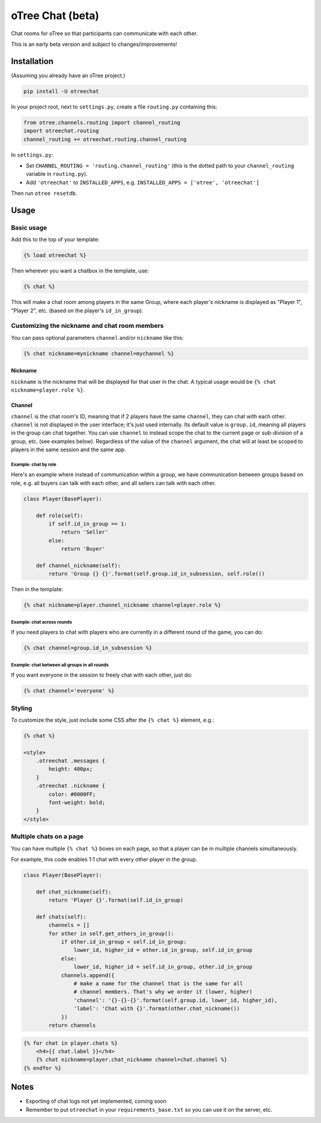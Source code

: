 oTree Chat (beta)
=================

Chat rooms for oTree so that participants can communicate with each other.

This is an early beta version and subject to changes/improvements!

Installation
------------

(Assuming you already have an oTree project.)

.. code-block::

    pip install -U otreechat

In your project root, next to ``settings.py``,
create a file ``routing.py`` containing this:

.. code-block:: python

    from otree.channels.routing import channel_routing
    import otreechat.routing
    channel_routing += otreechat.routing.channel_routing

In ``settings.py``:

-   Set ``CHANNEL_ROUTING = 'routing.channel_routing'`` 
    (this is the dotted path to your ``channel_routing`` variable in ``routing.py``).
-   Add ``'otreechat'`` to ``INSTALLED_APPS``, e.g. ``INSTALLED_APPS = ['otree', 'otreechat']``  

Then run ``otree resetdb``.

Usage
-----

Basic usage
~~~~~~~~~~~

Add this to the top of your template:

.. code-block:: html+django

    {% load otreechat %}

Then wherever you want a chatbox in the template, use:

.. code-block:: html+django

    {% chat %}

This will make a chat room among players in the same Group,
where each player's nickname is displayed as
"Player 1", "Player 2", etc. (based on the player's ``id_in_group``).

Customizing the nickname and chat room members
~~~~~~~~~~~~~~~~~~~~~~~~~~~~~~~~~~~~~~~~~~~~~~

You can pass optional parameters ``channel`` and/or ``nickname`` like this:

.. code-block:: html+django

    {% chat nickname=mynickname channel=mychannel %}

Nickname
''''''''

``nickname`` is the nickname that will be displayed for that user in the chat.
A typical usage would be ``{% chat nickname=player.role %}``.

Channel
'''''''

``channel`` is the chat room's ID, meaning that if 2 players
have the same ``channel``, they can chat with each other.
``channel`` is not displayed in the user interface; it's just used internally.
Its default value is ``group.id``, meaning all players in the group can chat together.
You can use ``channel`` to instead scope the chat to the current page
or sub-division of a group, etc. (see examples below).
Regardless of the value of the ``channel`` argument,
the chat will at least be scoped to players in the same session and the same app.

Example: chat by role
`````````````````````

Here's an example where instead of communication within a group,
we have communication between groups based on role,
e.g. all buyers can talk with each other,
and all sellers can talk with each other.


.. code-block:: python

    class Player(BasePlayer):

        def role(self):
            if self.id_in_group == 1:
                return 'Seller'
            else:
                return 'Buyer'

        def channel_nickname(self):
            return 'Group {} {}'.format(self.group.id_in_subsession, self.role())

Then in the template:

.. code-block:: html+django

    {% chat nickname=player.channel_nickname channel=player.role %}

Example: chat across rounds
```````````````````````````

If you need players to chat with players who are currently in a different round
of the game, you can do:

.. code-block:: html+django

    {% chat channel=group.id_in_subsession %}

Example: chat between all groups in all rounds
``````````````````````````````````````````````

If you want everyone in the session to freely chat with each other, just do:

.. code-block:: html+django

    {% chat channel='everyone' %}


Styling
~~~~~~~

To customize the style, just include some CSS after the ``{% chat %}`` element,
e.g.:

.. code-block:: html+django

    {% chat %}

    <style>
        .otreechat .messages {
            height: 400px;
        }
        .otreechat .nickname {
            color: #0000FF;
            font-weight: bold;
        }
    </style>

Multiple chats on a page
~~~~~~~~~~~~~~~~~~~~~~~~

You can have multiple ``{% chat %}`` boxes on each page,
so that a player can be in multiple channels simultaneously.

For example, this code enables 1:1 chat with every other player in the group.

.. code-block:: python

    class Player(BasePlayer):

        def chat_nickname(self):
            return 'Player {}'.format(self.id_in_group)

        def chats(self):
            channels = []
            for other in self.get_others_in_group():
                if other.id_in_group < self.id_in_group:
                    lower_id, higher_id = other.id_in_group, self.id_in_group
                else:
                    lower_id, higher_id = self.id_in_group, other.id_in_group
                channels.append({
                    # make a name for the channel that is the same for all
                    # channel members. That's why we order it (lower, higher)
                    'channel': '{}-{}-{}'.format(self.group.id, lower_id, higher_id),
                    'label': 'Chat with {}'.format(other.chat_nickname())
                })
            return channels

.. code-block:: html+django

    {% for chat in player.chats %}
        <h4>{{ chat.label }}</h4>
        {% chat nickname=player.chat_nickname channel=chat.channel %}
    {% endfor %}


Notes
-----

-   Exporting of chat logs not yet implemented, coming soon
-   Remember to put ``otreechat`` in your ``requirements_base.txt`` so you can use
    it on the server, etc.


